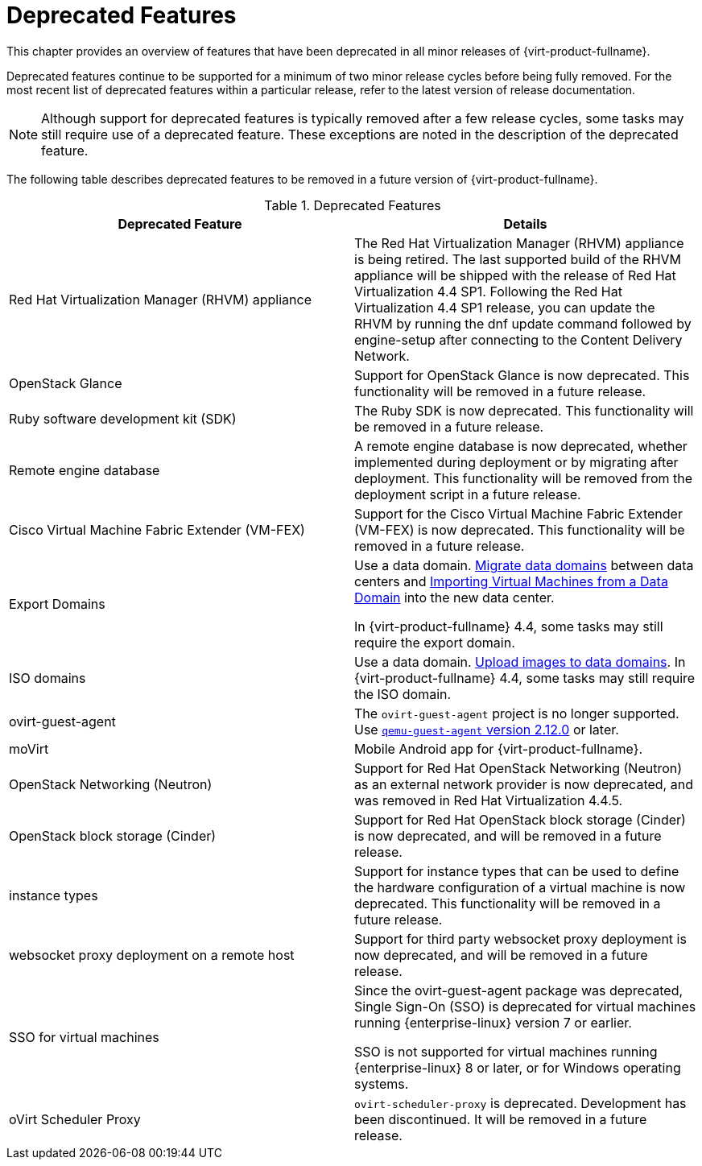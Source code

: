 :_content-type: REFERENCE
[id='Deprecated_Features_RHV']
= Deprecated Features
// This is a static section that must be reviewed by PM every release to confirm which items to add or remove.

This chapter provides an overview of features that have been deprecated in all minor releases of {virt-product-fullname}.

Deprecated features continue to be supported for a minimum of two minor release cycles before being fully removed. For the most recent list of deprecated features within a particular release, refer to the latest version of release documentation.

[NOTE]
====
Although support for deprecated features is typically removed after a few release cycles, some tasks may still require use of a deprecated feature. These exceptions are noted in the description of the deprecated feature.
====

The following table describes deprecated features to be removed in a future version of {virt-product-fullname}.

.Deprecated Features
[options="header"]
|===
|Deprecated Feature |Details

|Red Hat Virtualization Manager (RHVM) appliance |The Red Hat Virtualization Manager (RHVM) appliance is being retired. The last supported build of the RHVM appliance will be shipped with the release of Red Hat Virtualization 4.4 SP1.
Following the Red Hat Virtualization 4.4 SP1 release, you can update the RHVM by running the dnf update command followed by engine-setup after connecting to the Content Delivery Network.

|OpenStack Glance |Support for OpenStack Glance is now deprecated. This functionality will be removed in a future release.

|Ruby software development kit (SDK) |The Ruby SDK is now deprecated. This functionality will be removed in a future release.

|Remote engine database |A remote engine database is now deprecated, whether implemented during deployment or by migrating after deployment. This functionality will be removed from the deployment script in a future release.

| Cisco Virtual Machine Fabric Extender (VM-FEX) | Support for the Cisco Virtual Machine Fabric Extender (VM-FEX) is now deprecated. This functionality will be removed in a future release.

|Export Domains |Use a data domain. link:{URL_virt_product_docs}{URL_format}administration_guide/index#Migrating_SD_between_DC_Same_Env[Migrate data domains] between data centers and link:{URL_virt_product_docs}{URL_format}virtual_machine_management_guide/index#Importing_a_Virtual_Machine_from_a_Data_Domain[Importing Virtual Machines from a Data Domain] into the new data center.

In {virt-product-fullname} 4.4, some tasks may still require the export domain.

| ISO domains |Use a data domain. link:{URL_virt_product_docs}{URL_format}administration_guide/index#Uploading_Images_to_a_Data_Storage_Domain_storage_tasks[Upload images to data domains].
In {virt-product-fullname} 4.4, some tasks may still require the ISO domain.

| ovirt-guest-agent |The `ovirt-guest-agent` project is no longer supported. Use link:https://www.qemu.org[`qemu-guest-agent` version 2.12.0] or later.

| moVirt |Mobile Android app for {virt-product-fullname}.

| OpenStack Networking (Neutron)  |  Support for Red Hat OpenStack Networking (Neutron) as an external network provider is now deprecated, and was removed in Red Hat Virtualization 4.4.5.

| OpenStack block storage (Cinder) | Support for Red Hat OpenStack block storage (Cinder) is now deprecated, and will be removed in a future release.

| instance types | Support for instance types that can be used to define the hardware configuration of a virtual machine is now deprecated. This functionality will be removed in a future release.

| websocket proxy deployment on a remote host  |  Support for third party websocket proxy deployment is now deprecated, and will be removed in a future release.

| SSO for virtual machines | Since the ovirt-guest-agent package was deprecated, Single Sign-On (SSO) is deprecated for virtual machines running {enterprise-linux} version 7 or earlier.

 SSO is not supported for virtual machines running {enterprise-linux} 8 or later, or for Windows operating systems.

|oVirt Scheduler Proxy | `ovirt-scheduler-proxy` is deprecated. Development has been discontinued. It will be removed in a future release.

|===
